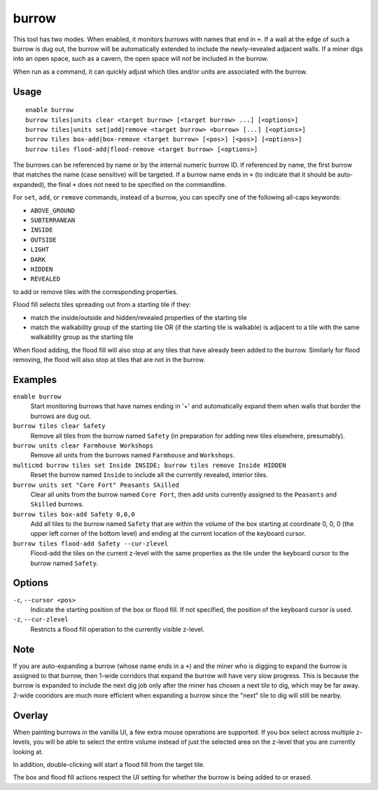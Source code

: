 burrow
======

.. dfhack-tool::
    :summary: Quickly adjust burrow tiles and units.
    :tags: fort auto design productivity units

This tool has two modes. When enabled, it monitors burrows with names that end
in ``+``. If a wall at the edge of such a burrow is dug out, the burrow will be
automatically extended to include the newly-revealed adjacent walls. If a miner
digs into an open space, such as a cavern, the open space will *not* be
included in the burrow.

When run as a command, it can quickly adjust which tiles and/or units are
associated with the burrow.

Usage
-----

::

    enable burrow
    burrow tiles|units clear <target burrow> [<target burrow> ...] [<options>]
    burrow tiles|units set|add|remove <target burrow> <burrow> [...] [<options>]
    burrow tiles box-add|box-remove <target burrow> [<pos>] [<pos>] [<options>]
    burrow tiles flood-add|flood-remove <target burrow> [<options>]

The burrows can be referenced by name or by the internal numeric burrow ID. If
referenced by name, the first burrow that matches the name (case sensitive)
will be targeted. If a burrow name ends in ``+`` (to indicate that it should be
auto-expanded), the final ``+`` does not need to be specified on the
commandline.

For ``set``, ``add``, or ``remove`` commands, instead of a burrow, you can
specify one of the following all-caps keywords:

- ``ABOVE_GROUND``
- ``SUBTERRANEAN``
- ``INSIDE``
- ``OUTSIDE``
- ``LIGHT``
- ``DARK``
- ``HIDDEN``
- ``REVEALED``

to add or remove tiles with the corresponding properties.

Flood fill selects tiles spreading out from a starting tile if they:

- match the inside/outside and hidden/revealed properties of the starting tile
- match the walkability group of the starting tile OR (if the starting tile is
  walkable) is adjacent to a tile with the same walkability group as the
  starting tile

When flood adding, the flood fill will also stop at any tiles that have already
been added to the burrow. Similarly for flood removing, the flood will also
stop at tiles that are not in the burrow.

Examples
--------

``enable burrow``
    Start monitoring burrows that have names ending in '+' and automatically
    expand them when walls that border the burrows are dug out.
``burrow tiles clear Safety``
    Remove all tiles from the burrow named ``Safety`` (in preparation for
    adding new tiles elsewhere, presumably).
``burrow units clear Farmhouse Workshops``
    Remove all units from the burrows named ``Farmhouse`` and ``Workshops``.
``multicmd burrow tiles set Inside INSIDE; burrow tiles remove Inside HIDDEN``
    Reset the burrow named ``Inside`` to include all the currently revealed,
    interior tiles.
``burrow units set "Core Fort" Peasants Skilled``
    Clear all units from the burrow named ``Core Fort``, then add units
    currently assigned to the ``Peasants`` and ``Skilled`` burrows.
``burrow tiles box-add Safety 0,0,0``
    Add all tiles to the burrow named ``Safety`` that are within the volume of
    the box starting at coordinate 0, 0, 0 (the upper left corner of the bottom
    level) and ending at the current location of the keyboard cursor.
``burrow tiles flood-add Safety --cur-zlevel``
    Flood-add the tiles on the current z-level with the same properties as the
    tile under the keyboard cursor to the burrow named ``Safety``.

Options
-------

``-c``, ``--cursor <pos>``
    Indicate the starting position of the box or flood fill. If not specified,
    the position of the keyboard cursor is used.
``-z``, ``--cur-zlevel``
    Restricts a flood fill operation to the currently visible z-level.

Note
----

If you are auto-expanding a burrow (whose name ends in a ``+``) and the miner
who is digging to expand the burrow is assigned to that burrow, then 1-wide
corridors that expand the burrow will have very slow progress. This is because
the burrow is expanded to include the next dig job only after the miner has
chosen a next tile to dig, which may be far away. 2-wide cooridors are much
more efficient when expanding a burrow since the "next" tile to dig will still
be nearby.

Overlay
-------

When painting burrows in the vanilla UI, a few extra mouse operations are
supported. If you box select across multiple z-levels, you will be able to
select the entire volume instead of just the selected area on the z-level that
you are currently looking at.

In addition, double-clicking will start a flood fill from the target tile.

The box and flood fill actions respect the UI setting for whether the burrow is
being added to or erased.
